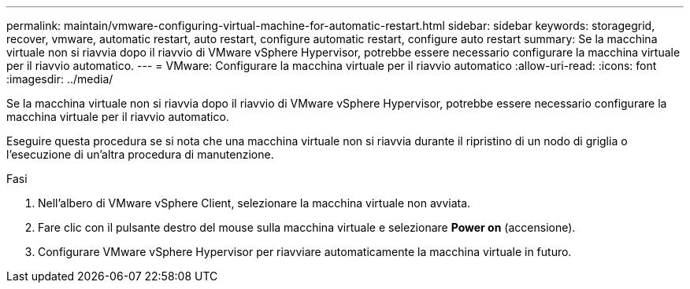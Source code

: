 ---
permalink: maintain/vmware-configuring-virtual-machine-for-automatic-restart.html 
sidebar: sidebar 
keywords: storagegrid, recover, vmware, automatic restart, auto restart, configure automatic restart, configure auto restart 
summary: Se la macchina virtuale non si riavvia dopo il riavvio di VMware vSphere Hypervisor, potrebbe essere necessario configurare la macchina virtuale per il riavvio automatico. 
---
= VMware: Configurare la macchina virtuale per il riavvio automatico
:allow-uri-read: 
:icons: font
:imagesdir: ../media/


[role="lead"]
Se la macchina virtuale non si riavvia dopo il riavvio di VMware vSphere Hypervisor, potrebbe essere necessario configurare la macchina virtuale per il riavvio automatico.

Eseguire questa procedura se si nota che una macchina virtuale non si riavvia durante il ripristino di un nodo di griglia o l'esecuzione di un'altra procedura di manutenzione.

.Fasi
. Nell'albero di VMware vSphere Client, selezionare la macchina virtuale non avviata.
. Fare clic con il pulsante destro del mouse sulla macchina virtuale e selezionare *Power on* (accensione).
. Configurare VMware vSphere Hypervisor per riavviare automaticamente la macchina virtuale in futuro.

